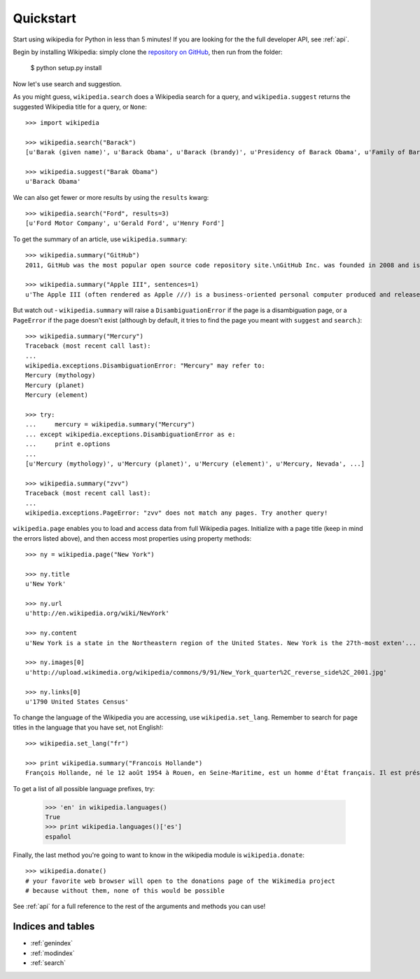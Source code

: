.. _quickstart:

Quickstart
**********

Start using wikipedia for Python in less than 5 minutes! If you are looking for the the full developer API, see :ref:`api`.

Begin by installing Wikipedia: simply clone the `repository on GitHub <https://github.com/barrust/Wikipedia>`__, then run from the folder:

  $ python setup.py install

Now let's use search and suggestion.

As you might guess,
``wikipedia.search`` does a Wikipedia search for a query,
and ``wikipedia.suggest`` returns the suggested Wikipedia title for a query, or ``None``::

	>>> import wikipedia

	>>> wikipedia.search("Barack")
	[u'Barak (given name)', u'Barack Obama', u'Barack (brandy)', u'Presidency of Barack Obama', u'Family of Barack Obama', u'First inauguration of Barack Obama', u'Barack Obama presidential campaign, 2008', u'Barack Obama, Sr.', u'Barack Obama citizenship conspiracy theories', u'Presidential transition of Barack Obama']

	>>> wikipedia.suggest("Barak Obama")
	u'Barack Obama'

We can also get fewer or more results by using the ``results`` kwarg::

	>>> wikipedia.search("Ford", results=3)
	[u'Ford Motor Company', u'Gerald Ford', u'Henry Ford']

To get the summary of an article, use ``wikipedia.summary``::

	>>> wikipedia.summary("GitHub")
	2011, GitHub was the most popular open source code repository site.\nGitHub Inc. was founded in 2008 and is based in San Francisco, California.\nIn July 2012, the company received $100 million in Series A funding, primarily from Andreessen Horowitz.'

	>>> wikipedia.summary("Apple III", sentences=1)
	u'The Apple III (often rendered as Apple ///) is a business-oriented personal computer produced and released by Apple Computer that was intended as the successor to the Apple II series, but largely considered a failure in the market. '

But watch out - ``wikipedia.summary`` will raise a ``DisambiguationError`` if the page is a disambiguation page, or a ``PageError`` if the page doesn't exist (although by default, it tries to find the page you meant with ``suggest`` and ``search``.)::

	>>> wikipedia.summary("Mercury")
	Traceback (most recent call last):
	...
	wikipedia.exceptions.DisambiguationError: "Mercury" may refer to:
	Mercury (mythology)
	Mercury (planet)
	Mercury (element)

	>>> try:
	... 	mercury = wikipedia.summary("Mercury")
	... except wikipedia.exceptions.DisambiguationError as e:
	... 	print e.options
	...
	[u'Mercury (mythology)', u'Mercury (planet)', u'Mercury (element)', u'Mercury, Nevada', ...]

	>>> wikipedia.summary("zvv")
	Traceback (most recent call last):
	...
	wikipedia.exceptions.PageError: "zvv" does not match any pages. Try another query!

``wikipedia.page`` enables you to load and access data from full Wikipedia pages. Initialize with a page title (keep in mind the errors listed above), and then access most properties using property methods::

	>>> ny = wikipedia.page("New York")

	>>> ny.title
	u'New York'

	>>> ny.url
	u'http://en.wikipedia.org/wiki/NewYork'

	>>> ny.content
	u'New York is a state in the Northeastern region of the United States. New York is the 27th-most exten'...

	>>> ny.images[0]
	u'http://upload.wikimedia.org/wikipedia/commons/9/91/New_York_quarter%2C_reverse_side%2C_2001.jpg'

	>>> ny.links[0]
	u'1790 United States Census'

To change the language of the Wikipedia you are accessing, use ``wikipedia.set_lang``. Remember to search for page titles in the language that you have set, not English!::

	>>> wikipedia.set_lang("fr")

	>>> print wikipedia.summary("Francois Hollande")
	François Hollande, né le 12 août 1954 à Rouen, en Seine-Maritime, est un homme d'État français. Il est président de la République française depuis le 15 mai 2012...

To get a list of all possible language prefixes, try:

	>>> 'en' in wikipedia.languages()
	True
	>>> print wikipedia.languages()['es']
	español

Finally, the last method you're going to want to know in the wikipedia module is ``wikipedia.donate``::

	>>> wikipedia.donate()
	# your favorite web browser will open to the donations page of the Wikimedia project
	# because without them, none of this would be possible

See :ref:`api` for a full reference to the rest of the arguments and methods you can use!

Indices and tables
==================

* :ref:`genindex`
* :ref:`modindex`
* :ref:`search`
